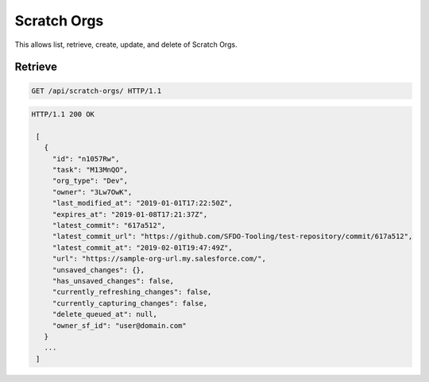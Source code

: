 ============
Scratch Orgs
============

This allows list, retrieve, create, update, and delete of Scratch Orgs.

Retrieve
--------

.. sourcecode:: http

   GET /api/scratch-orgs/ HTTP/1.1

.. sourcecode:: http

   HTTP/1.1 200 OK

    [
      {
        "id": "n1057Rw",
        "task": "M13MnQO",
        "org_type": "Dev",
        "owner": "3Lw7OwK",
        "last_modified_at": "2019-01-01T17:22:50Z",
        "expires_at": "2019-01-08T17:21:37Z",
        "latest_commit": "617a512",
        "latest_commit_url": "https://github.com/SFDO-Tooling/test-repository/commit/617a512",
        "latest_commit_at": "2019-02-01T19:47:49Z",
        "url": "https://sample-org-url.my.salesforce.com/",
        "unsaved_changes": {},
        "has_unsaved_changes": false,
        "currently_refreshing_changes": false,
        "currently_capturing_changes": false,
        "delete_queued_at": null,
        "owner_sf_id": "user@domain.com"
      }
      ...
    ]
